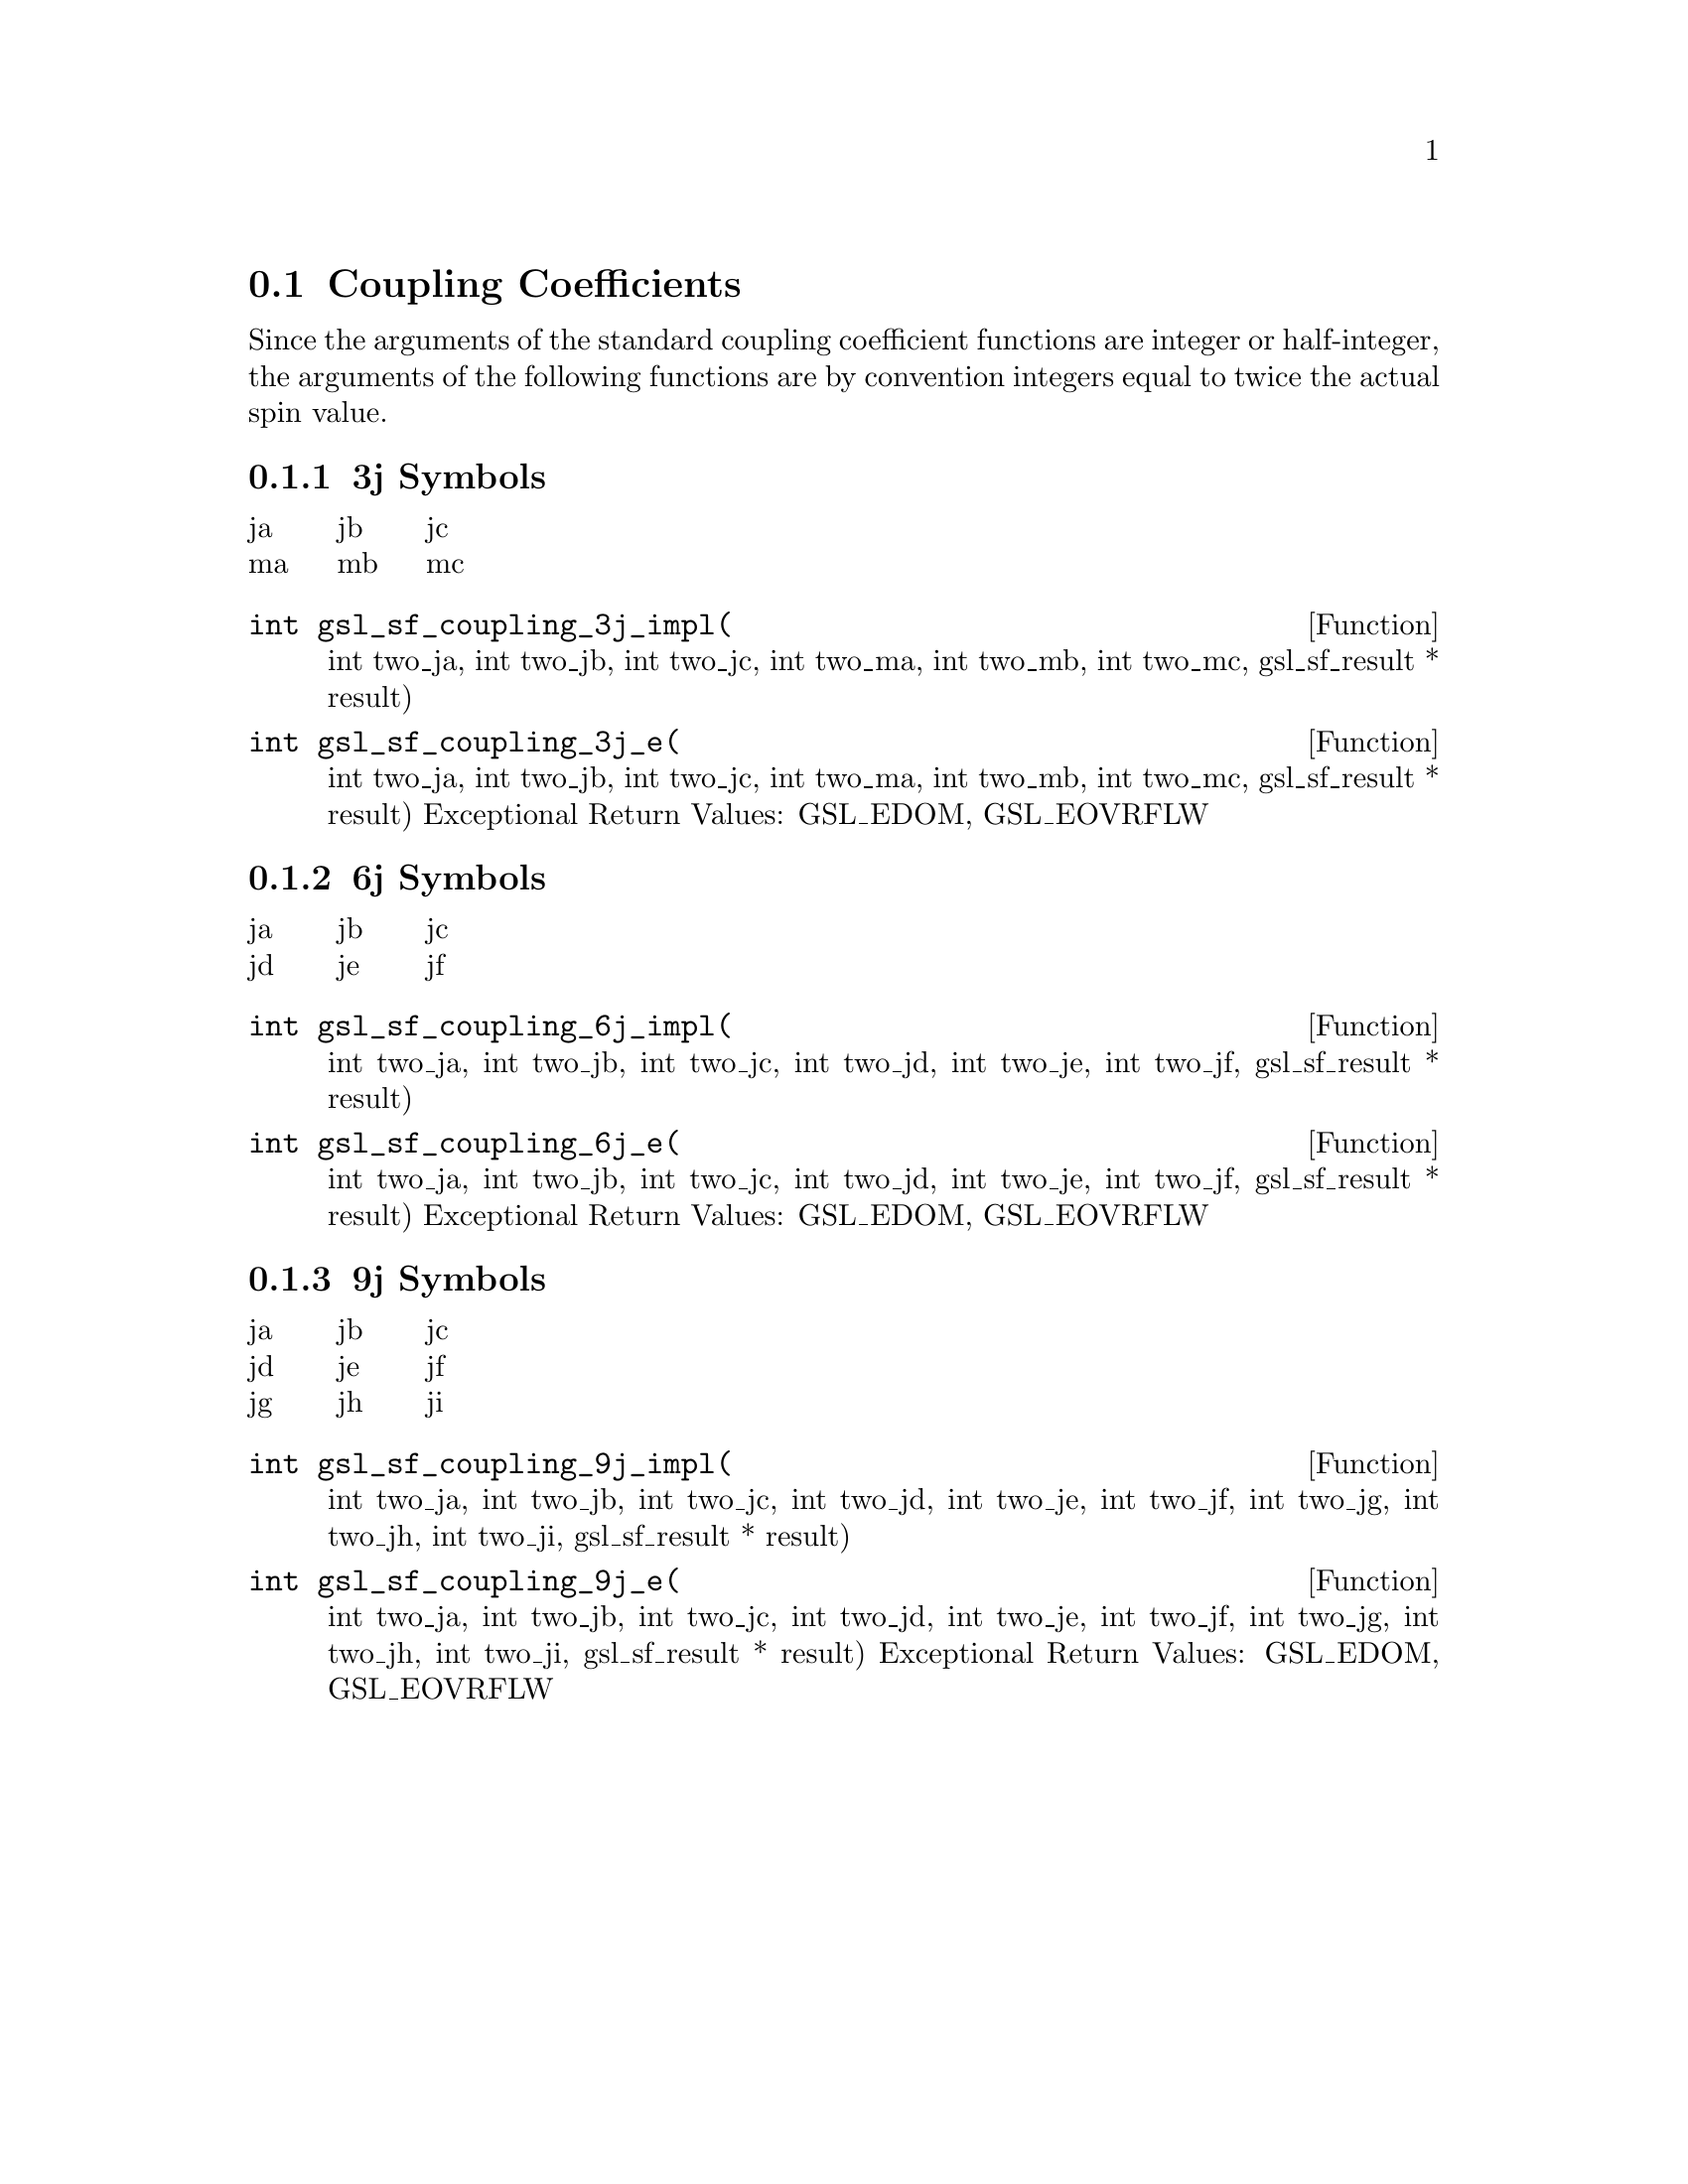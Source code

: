 @comment
@node Coupling Coefficients
@section Coupling Coefficients
@cindex 3j symbols
@cindex 6j symbols
@cindex 9j symbols
@cindex Wigner coefficients
@cindex Racah coefficients


Since the arguments of the standard coupling coefficient functions
are integer or half-integer, the arguments of the following functions
are by convention integers equal to twice the actual spin value.


@subsection 3j Symbols

@multitable {abc} {abc} {abc}
@item ja @tab jb @tab jc
@item ma @tab mb @tab mc
@end multitable

@deftypefun  int gsl_sf_coupling_3j_impl(
  int two_ja, int two_jb, int two_jc, 
  int two_ma, int two_mb, int two_mc, 
  gsl_sf_result * result)
@deftypefunx int gsl_sf_coupling_3j_e(
  int two_ja, int two_jb, int two_jc, 
  int two_ma, int two_mb, int two_mc, 
  gsl_sf_result * result) 
Exceptional Return Values: GSL_EDOM, GSL_EOVRFLW
@end deftypefun



@subsection 6j Symbols

@multitable {abc} {abc} {abc}
@item ja @tab jb @tab jc
@item jd @tab je @tab jf
@end multitable

@deftypefun  int gsl_sf_coupling_6j_impl(
  int two_ja, int two_jb, int two_jc, 
  int two_jd, int two_je, int two_jf, 
  gsl_sf_result * result)
@deftypefunx int gsl_sf_coupling_6j_e(
  int two_ja, int two_jb, int two_jc, 
  int two_jd, int two_je, int two_jf, 
  gsl_sf_result * result) 
Exceptional Return Values: GSL_EDOM, GSL_EOVRFLW
@end deftypefun



@subsection 9j Symbols

@multitable {abc} {abc} {abc}
@item ja @tab jb @tab jc
@item jd @tab je @tab jf
@item jg @tab jh @tab ji
@end multitable

@deftypefun  int gsl_sf_coupling_9j_impl(
  int two_ja, int two_jb, int two_jc, 
  int two_jd, int two_je, int two_jf, 
  int two_jg, int two_jh, int two_ji, 
  gsl_sf_result * result)
@deftypefunx int gsl_sf_coupling_9j_e(
  int two_ja, int two_jb, int two_jc, 
  int two_jd, int two_je, int two_jf, 
  int two_jg, int two_jh, int two_ji, 
  gsl_sf_result * result) 
Exceptional Return Values: GSL_EDOM, GSL_EOVRFLW
@end deftypefun
